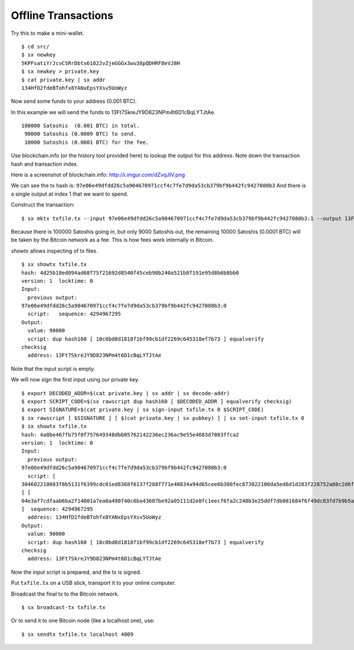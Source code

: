 .. _tut-offlinetx:

********************
Offline Transactions
********************

Try this to make a mini-wallet.
::

    $ cd src/
    $ sx newkey
    5KPFsatiYrJcvCSRrDbtx61822vZjeGGGx3wu38pQDHRF8eVJ8H
    $ sx newkey > private.key
    $ cat private.key | sx addr
    134HfD2fdeBTohfx8YANxEpsYXsv5UoWyz

Now send some funds to your address (0.001 BTC).

In this example we will send the funds to 13Ft7SkreJY9D823NPm4t6D1cBqLYTJtAe.
::

    100000 Satoshis  (0.001 BTC) in total.
     90000 Satoshis (0.0009 BTC) to send.
     10000 Satoshis (0.0001 BTC) for the fee.

Use blockchain.info (or the history tool provided here) to lookup the
output for this address. Note down the transaction hash and transaction index.

Here is a screenshot of blockchain.info: http://i.imgur.com/dZvqJIV.png

We can see the tx hash is: ``97e06e49dfdd26c5a904670971ccf4c7fe7d9da53cb379bf9b442fc9427080b3``
And there is a single output at index 1 that we want to spend.

Construct the transaction::

    $ sx mktx txfile.tx --input 97e06e49dfdd26c5a904670971ccf4c7fe7d9da53cb379bf9b442fc9427080b3:1 --output 13Ft7SkreJY9D823NPm4t6D1cBqLYTJtAe:90000

Because there is 100000 Satoshis going in, but only 9000 Satoshis out,
the remaining 10000 Satoshis (0.0001 BTC) will be taken by the Bitcoin
network as a fee. This is how fees work internally in Bitcoin.

`showtx` allows inspecting of tx files.
::

    $ sx showtx txfile.tx
    hash: 4d25b18ed094ad68f75f21692d8540f45ceb90b240a521b8f191e95d8b6b8bb0
    version: 1  locktime: 0
    Input:
      previous output:
    97e06e49dfdd26c5a904670971ccf4c7fe7d9da53cb379bf9b442fc9427080b3:0
      script:   sequence: 4294967295
    Output:
      value: 90000
      script: dup hash160 [ 18c0bd8d1818f1bf99cb1df2269c645318ef7b73 ] equalverify
    checksig
      address: 13Ft7SkreJY9D823NPm4t6D1cBqLYTJtAe

Note that the input script is empty.

We will now sign the first input using our private key.
::

    $ export DECODED_ADDR=$(cat private.key | sx addr | sx decode-addr)
    $ export SCRIPT_CODE=$(sx rawscript dup hash160 [ $DECODED_ADDR ] equalverify checksig)
    $ export SIGNATURE=$(cat private.key | sx sign-input txfile.tx 0 $SCRIPT_CODE)
    $ sx rawscript [ $SIGNATURE ] [ $(cat private.key | sx pubkey) ] | sx set-input txfile.tx 0
    $ sx showtx txfile.tx
    hash: 4a8be467fb75f0f757649348dbb05762142236ec236ac9e55e4683d7083ffca2
    version: 1  locktime: 0
    Input:
      previous output:
    97e06e49dfdd26c5a904670971ccf4c7fe7d9da53cb379bf9b442fc9427080b3:0
      script: [
    304602210083f8b5131f6399cdc01ed8368f6137f288f771e40834a94d65cee6b380fec873022100da5ed6d1d283f228752a88c2d6f629587b2a6fbc102202ae7c20f48af7c0533c01
    ] [
    04e3af7cdfaab6ba2f14001a7ea0a490f40c6ba43607be92a05111d2e8fc1eecf6fa2c248b3e25ddf7db081684f6f49dc83fd7b9b5a3a88a2e6b83b918f8972351
    ]  sequence: 4294967295
      address: 134HfD2fdeBTohfx8YANxEpsYXsv5UoWyz
    Output:
      value: 90000
      script: dup hash160 [ 18c0bd8d1818f1bf99cb1df2269c645318ef7b73 ] equalverify
    checksig
      address: 13Ft7SkreJY9D823NPm4t6D1cBqLYTJtAe

Now the input script is prepared, and the tx is signed.

Put ``txfile.tx`` on a USB stick, transport it to your online computer.

Broadcast the final tx to the Bitcoin network.
::

    $ sx broadcast-tx txfile.tx

Or to send it to one Bitcoin node (like a localhost one), use:
::

    $ sx sendtx txfile.tx localhost 4009

